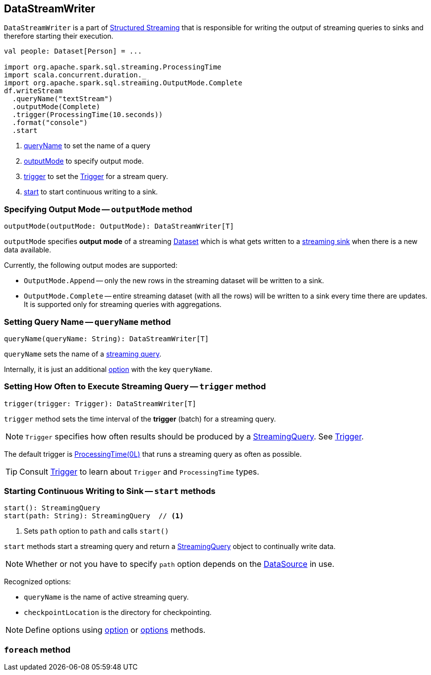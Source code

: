 == DataStreamWriter

`DataStreamWriter` is a part of link:spark-structured-streaming.adoc[Structured Streaming] that is responsible for writing the output of streaming queries to sinks and therefore starting their execution.

[source, scala]
----
val people: Dataset[Person] = ...

import org.apache.spark.sql.streaming.ProcessingTime
import scala.concurrent.duration._
import org.apache.spark.sql.streaming.OutputMode.Complete
df.writeStream
  .queryName("textStream")
  .outputMode(Complete)
  .trigger(ProcessingTime(10.seconds))
  .format("console")
  .start
----

1. <<queryName, queryName>> to set the name of a query
2. <<outputMode, outputMode>> to specify output mode.
3. <<trigger, trigger>> to set the link:spark-sql-streaming-trigger.adoc[Trigger] for a stream query.
4. <<start, start>> to start continuous writing to a sink.

=== [[outputMode]] Specifying Output Mode -- `outputMode` method

[source, scala]
----
outputMode(outputMode: OutputMode): DataStreamWriter[T]
----

`outputMode` specifies *output mode* of a streaming link:spark-sql-dataset.adoc[Dataset] which is what gets written to a link:spark-sql-streaming-sink.adoc[streaming sink] when there is a new data available.

Currently, the following output modes are supported:

* `OutputMode.Append` -- only the new rows in the streaming dataset will be written to a sink.

* `OutputMode.Complete` -- entire streaming dataset (with all the rows) will be written to a sink every time there are updates. It is supported only for streaming queries with aggregations.

=== [[queryName]] Setting Query Name -- `queryName` method

[source, scala]
----
queryName(queryName: String): DataStreamWriter[T]
----

`queryName` sets the name of a link:spark-sql-streaming-StreamingQuery.adoc[streaming query].

Internally, it is just an additional <<option, option>> with the key `queryName`.

=== [[trigger]] Setting How Often to Execute Streaming Query -- `trigger` method

[source, scala]
----
trigger(trigger: Trigger): DataStreamWriter[T]
----

`trigger` method sets the time interval of the *trigger* (batch) for a streaming query.

NOTE: `Trigger` specifies how often results should be produced by a link:spark-sql-streaming-StreamingQuery.adoc[StreamingQuery]. See link:spark-sql-streaming-trigger.adoc[Trigger].

The default trigger is link:spark-sql-streaming-trigger.adoc#ProcessingTime[ProcessingTime(0L)] that runs a streaming query as often as possible.

TIP: Consult link:spark-sql-streaming-trigger.adoc[Trigger] to learn about `Trigger` and `ProcessingTime` types.

=== [[start]] Starting Continuous Writing to Sink -- `start` methods

[source, scala]
----
start(): StreamingQuery
start(path: String): StreamingQuery  // <1>
----
<1> Sets `path` option to `path` and calls `start()`

`start` methods start a streaming query and return a link:spark-sql-streaming-StreamingQuery.adoc[StreamingQuery] object to continually write data.

NOTE: Whether or not you have to specify `path` option depends on the link:spark-sql-datasource.adoc[DataSource] in use.

Recognized options:

* `queryName` is the name of active streaming query.
* `checkpointLocation` is the directory for checkpointing.

NOTE: Define options using <<option, option>> or <<options, options>> methods.

=== [[foreach]] `foreach` method
